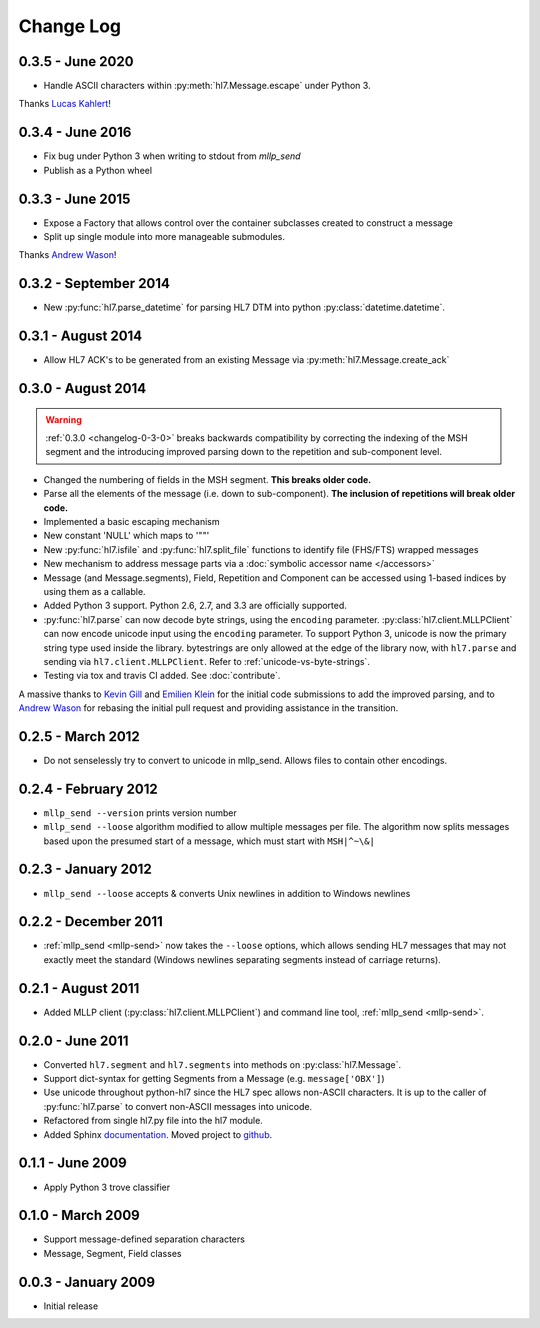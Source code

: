 Change Log
==========

0.3.5 - June 2020
-----------------
* Handle ASCII characters within :py:meth:`hl7.Message.escape` under Python 3.

Thanks `Lucas Kahlert <https://github.com/f3anaro>`_!


0.3.4 - June 2016
-----------------
* Fix bug under Python 3 when writing to stdout from `mllp_send`
* Publish as a Python wheel


0.3.3 - June 2015
-----------------
* Expose a Factory that allows control over the container subclasses created
  to construct a message
* Split up single module into more manageable submodules.

Thanks `Andrew Wason <https://github.com/rectalogic>`_!


0.3.2 - September 2014
----------------------
* New :py:func:`hl7.parse_datetime` for parsing HL7 DTM into python
  :py:class:`datetime.datetime`.


0.3.1 - August 2014
-------------------

* Allow HL7 ACK's to be generated from an existing Message via
  :py:meth:`hl7.Message.create_ack`

.. _changelog-0-3-0:

0.3.0 - August 2014
-------------------

.. warning::

  :ref:`0.3.0 <changelog-0-3-0>` breaks backwards compatibility by correcting
  the indexing of the MSH segment and the introducing improved parsing down to
  the repetition and sub-component level.


* Changed the numbering of fields in the MSH segment.
  **This breaks older code.**
* Parse all the elements of the message (i.e. down to sub-component). **The
  inclusion of repetitions will break older code.**
* Implemented a basic escaping mechanism
* New constant 'NULL' which maps to '""'
* New :py:func:`hl7.isfile` and  :py:func:`hl7.split_file` functions to
  identify file (FHS/FTS) wrapped messages
* New mechanism to address message parts via a :doc:`symbolic accessor name
  </accessors>`
* Message (and Message.segments), Field, Repetition and Component can be
  accessed using 1-based indices by using them as a callable.
* Added Python 3 support.  Python 2.6, 2.7, and 3.3 are officially supported.
* :py:func:`hl7.parse` can now decode byte strings, using the ``encoding``
  parameter. :py:class:`hl7.client.MLLPClient` can now encode unicode input
  using the ``encoding`` parameter. To support Python 3, unicode is now
  the primary string type used inside the library. bytestrings are only
  allowed at the edge of the library now, with ``hl7.parse`` and sending
  via ``hl7.client.MLLPClient``.  Refer to :ref:`unicode-vs-byte-strings`.
* Testing via tox and travis CI added.  See :doc:`contribute`.

A massive thanks to `Kevin Gill <https://github.com/kevingill1966>`_ and
`Emilien Klein <https://github.com/e2jk>`_ for the initial code submissions
to add the improved parsing, and to
`Andrew Wason <https://github.com/rectalogic>`_ for rebasing the initial pull
request and providing assistance in the transition.


0.2.5 - March 2012
------------------

* Do not senselessly try to convert to unicode in mllp_send. Allows files to
  contain other encodings.

0.2.4 - February 2012
---------------------

* ``mllp_send --version`` prints version number
* ``mllp_send --loose`` algorithm modified to allow multiple messages per file.
  The algorithm now splits messages based upon the presumed start of a message,
  which must start with ``MSH|^~\&|``

0.2.3 - January 2012
--------------------

* ``mllp_send --loose`` accepts & converts Unix newlines in addition to
  Windows newlines

0.2.2 - December 2011
---------------------

* :ref:`mllp_send <mllp-send>` now takes the ``--loose`` options, which allows
  sending HL7 messages that may not exactly meet the standard (Windows newlines
  separating segments instead of carriage returns).

0.2.1 - August 2011
-------------------

* Added MLLP client (:py:class:`hl7.client.MLLPClient`) and command line tool,
  :ref:`mllp_send <mllp-send>`.

0.2.0 - June 2011
-----------------

* Converted ``hl7.segment`` and ``hl7.segments`` into methods on 
  :py:class:`hl7.Message`.
* Support dict-syntax for getting Segments from a Message (e.g. ``message['OBX']``)
* Use unicode throughout python-hl7 since the HL7 spec allows non-ASCII characters.
  It is up to the caller of :py:func:`hl7.parse` to convert non-ASCII messages
  into unicode.
* Refactored from single hl7.py file into the hl7 module.
* Added Sphinx `documentation <http://python-hl7.readthedocs.org>`_.
  Moved project to `github <http://github.com/johnpaulett/python-hl7>`_.

0.1.1 - June 2009
-----------------

* Apply Python 3 trove classifier

0.1.0 - March 2009
------------------

* Support message-defined separation characters
* Message, Segment, Field classes

0.0.3 - January 2009
--------------------

* Initial release
